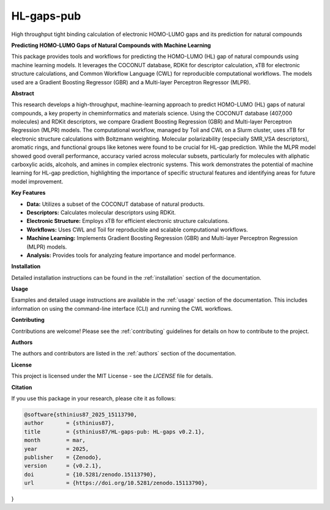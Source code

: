 ===========
HL-gaps-pub
===========

High throughput tight binding calculation of electronic HOMO-LUMO gaps and its prediction for natural compounds

.. image:: https://github.com/sthinius87/HL-gaps-pub/actions/workflows/main.yml/badge.svg
    :target: https://github.com/sthinius87/HL-gaps-pub/actions
    :alt: Build Status

.. image:: https://codecov.io/gh/sthinius87/HL-gaps-pub/graph/badge.svg?token=WFJUQSK6B9
    :target: https://codecov.io/gh/sthinius87/HL-gaps-pub
    :alt: Build Status

.. image:: https://img.shields.io/badge/License-MIT-blue.svg
    :target: LICENSE
    :alt: License

.. image:: https://img.shields.io/badge/tox-py3.10 | py3.xx-blue.svg
    :target: https://github.com/sthinius87/HL-gaps-pub/blob/main/tox.ini
    :alt: tox environments

.. image:: https://img.shields.io/badge/%20imports-isort-%231674b1?style=flat&labelColor=ef8336
    :target: https://pycqa.github.io/isort/
    :alt: Import Style: isort

.. image:: https://img.shields.io/badge/code%20style-black-000000.svg
    :target: https://github.com/psf/black
    :alt: Code Style: black

.. image:: https://img.shields.io/badge/pre--commit-enabled-brightgreen?logo=pre-commit&logoColor=white
    :target: https://github.com/pre-commit/pre-commit
    :alt: pre-commit: enabled

.. image:: https://zenodo.org/badge/938057305.svg
    :target: https://doi.org/10.5281/zenodo.15113789
    :alt: Zenodo

.. image:: docs/figures/graphical_abstract_edit.png
    :alt: Graphical Abstract
    :width: 600px


**Predicting HOMO-LUMO Gaps of Natural Compounds with Machine Learning**

This package provides tools and workflows for predicting the HOMO-LUMO (HL) gap of natural compounds using machine learning models. It leverages the COCONUT database, RDKit for descriptor calculation, xTB for electronic structure calculations, and Common Workflow Language (CWL) for reproducible computational workflows. The models used are a Gradient Boosting Regressor (GBR) and a Multi-layer Perceptron Regressor (MLPR).

**Abstract**

This research develops a high-throughput, machine-learning approach to predict HOMO-LUMO (HL) gaps of natural compounds, a key property in cheminformatics and materials science. Using the COCONUT database (407,000 molecules) and RDKit descriptors, we compare Gradient Boosting Regression (GBR) and Multi-layer Perceptron Regression (MLPR) models. The computational workflow, managed by Toil and CWL on a Slurm cluster, uses xTB for electronic structure calculations with Boltzmann weighting. Molecular polarizability (especially SMR_VSA descriptors), aromatic rings, and functional groups like ketones were found to be crucial for HL-gap prediction. While the MLPR model showed good overall performance, accuracy varied across molecular subsets, particularly for molecules with aliphatic carboxylic acids, alcohols, and amines in complex electronic systems. This work demonstrates the potential of machine learning for HL-gap prediction, highlighting the importance of specific structural features and identifying areas for future model improvement.

**Key Features**

* **Data:** Utilizes a subset of the COCONUT database of natural products.
* **Descriptors:** Calculates molecular descriptors using RDKit.
* **Electronic Structure:** Employs xTB for efficient electronic structure calculations.
* **Workflows:** Uses CWL and Toil for reproducible and scalable computational workflows.
* **Machine Learning:** Implements Gradient Boosting Regression (GBR) and Multi-layer Perceptron Regression (MLPR) models.
* **Analysis:** Provides tools for analyzing feature importance and model performance.

**Installation**

Detailed installation instructions can be found in the :ref:`installation` section of the documentation.

**Usage**

Examples and detailed usage instructions are available in the :ref:`usage` section of the documentation. This includes information on using the command-line interface (CLI) and running the CWL workflows.

**Contributing**

Contributions are welcome! Please see the :ref:`contributing` guidelines for details on how to contribute to the project.

**Authors**

The authors and contributors are listed in the :ref:`authors` section of the documentation.

**License**

This project is licensed under the MIT License - see the `LICENSE` file for details.

**Citation**

If you use this package in your research, please cite it as follows:

.. code-block:: bibtex

    @software{sthinius87_2025_15113790,
    author       = {sthinius87},
    title        = {sthinius87/HL-gaps-pub: HL-gaps v0.2.1},
    month        = mar,
    year         = 2025,
    publisher    = {Zenodo},
    version      = {v0.2.1},
    doi          = {10.5281/zenodo.15113790},
    url          = {https://doi.org/10.5281/zenodo.15113790},
}
  
